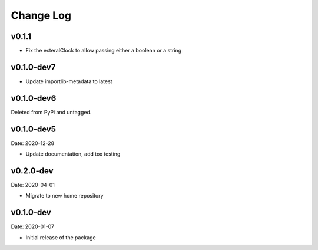 Change Log
==========

v0.1.1
------
* Fix the exteralClock to allow passing either a boolean or a string

v0.1.0-dev7
-----------
* Update importlib-metadata to latest

v0.1.0-dev6
-----------
Deleted from PyPi and untagged.

v0.1.0-dev5
---------
Date: 2020-12-28

* Update documentation, add tox testing

v0.2.0-dev
-------
Date: 2020-04-01

* Migrate to new home repository

v0.1.0-dev
-------
Date: 2020-01-07

* Initial release of the package
